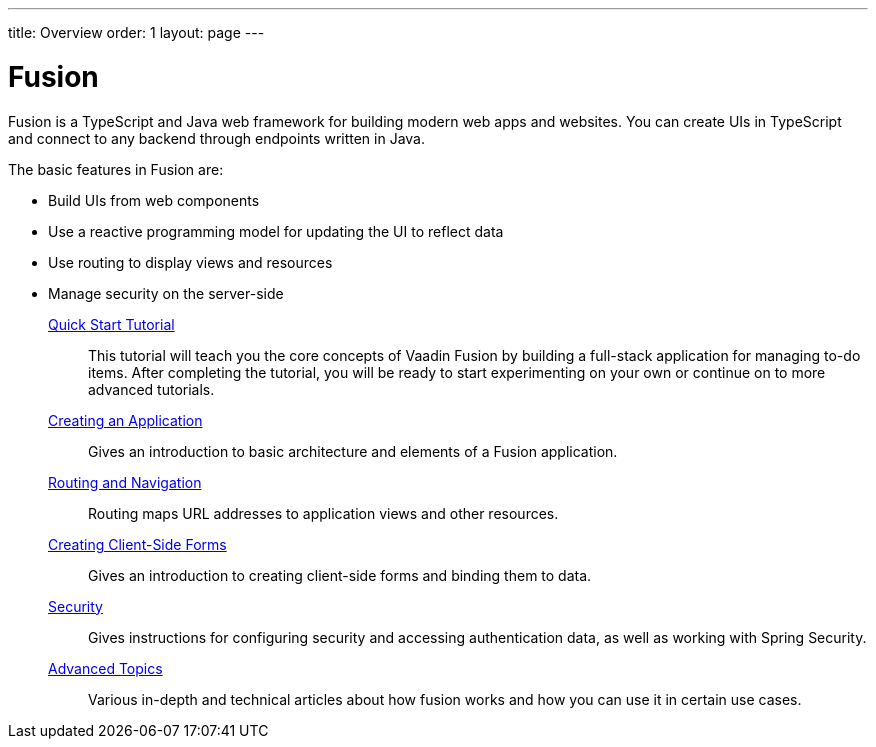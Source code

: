 ---
title: Overview
order: 1
layout: page
---

[[fusion.overview]]
= Fusion

Fusion is a TypeScript and Java web framework for building modern web apps and websites.
You can create UIs in TypeScript and connect to any backend through endpoints written in Java.

The basic features in Fusion are:

* Build UIs from web components

* Use a reactive programming model for updating the UI to reflect data

* Use routing to display views and resources

* Manage security on the server-side

<<quick-start-tutorial#, Quick Start Tutorial>>::
This tutorial will teach you the core concepts of Vaadin Fusion by building a full-stack application for managing to-do items.
After completing the tutorial, you will be ready to start experimenting on your own or continue on to more advanced tutorials.

<<application/fusion-application-overview#, Creating an Application>>::
Gives an introduction to basic architecture and elements of a Fusion application.

<<routing/routing-defining#, Routing and Navigation>>::
Routing maps URL addresses to application views and other resources.

<<forms/forms-overview#, Creating Client-Side Forms>>::
Gives an introduction to creating client-side forms and binding them to data.

<<security/fusion-security-overview#, Security>>::
Gives instructions for configuring security and accessing authentication data, as well as working with Spring Security.

<<advanced/fusion-advanced-components-definitions#, Advanced Topics>>::
Various in-depth and technical articles about how fusion works and how you can use it in certain use cases.

